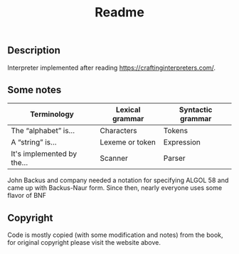 #+TITLE: Readme
** Description
Interpreter implemented after reading https://craftinginterpreters.com/.

** Some notes
|----------------------------+-----------------+-------------------|
| Terminology                | Lexical grammar | Syntactic grammar |
|----------------------------+-----------------+-------------------|
| The “alphabet” is...       | Characters      | Tokens            |
| A “string” is...           | Lexeme or token | Expression        |
| It's implemented by the... | Scanner         | Parser            |
|----------------------------+-----------------+-------------------|

John Backus and company needed a notation for specifying ALGOL 58 and came up with Backus-Naur form. Since then, nearly everyone uses some flavor of BNF

** Copyright
Code is mostly copied (with some modification and notes) from the book, for original copyright please visit the website above.
